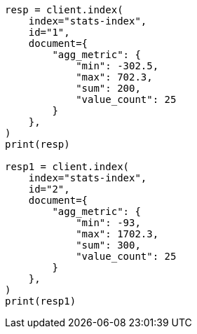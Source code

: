 // This file is autogenerated, DO NOT EDIT
// mapping/types/aggregate-metric-double.asciidoc:133

[source, python]
----
resp = client.index(
    index="stats-index",
    id="1",
    document={
        "agg_metric": {
            "min": -302.5,
            "max": 702.3,
            "sum": 200,
            "value_count": 25
        }
    },
)
print(resp)

resp1 = client.index(
    index="stats-index",
    id="2",
    document={
        "agg_metric": {
            "min": -93,
            "max": 1702.3,
            "sum": 300,
            "value_count": 25
        }
    },
)
print(resp1)
----
